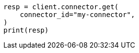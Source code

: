 // This file is autogenerated, DO NOT EDIT
// connector/apis/get-connector-api.asciidoc:65

[source, python]
----
resp = client.connector.get(
    connector_id="my-connector",
)
print(resp)
----
